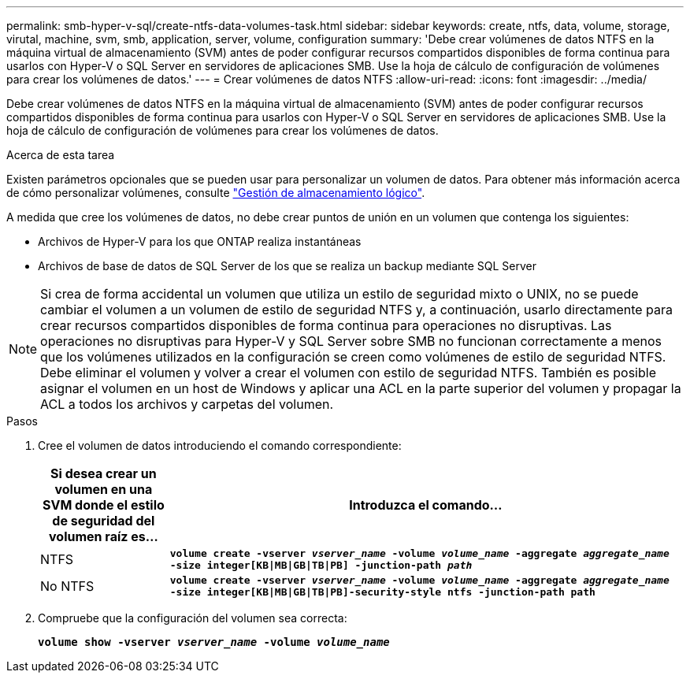 ---
permalink: smb-hyper-v-sql/create-ntfs-data-volumes-task.html 
sidebar: sidebar 
keywords: create, ntfs, data, volume, storage, virutal, machine, svm, smb, application, server, volume, configuration 
summary: 'Debe crear volúmenes de datos NTFS en la máquina virtual de almacenamiento (SVM) antes de poder configurar recursos compartidos disponibles de forma continua para usarlos con Hyper-V o SQL Server en servidores de aplicaciones SMB. Use la hoja de cálculo de configuración de volúmenes para crear los volúmenes de datos.' 
---
= Crear volúmenes de datos NTFS
:allow-uri-read: 
:icons: font
:imagesdir: ../media/


[role="lead"]
Debe crear volúmenes de datos NTFS en la máquina virtual de almacenamiento (SVM) antes de poder configurar recursos compartidos disponibles de forma continua para usarlos con Hyper-V o SQL Server en servidores de aplicaciones SMB. Use la hoja de cálculo de configuración de volúmenes para crear los volúmenes de datos.

.Acerca de esta tarea
Existen parámetros opcionales que se pueden usar para personalizar un volumen de datos. Para obtener más información acerca de cómo personalizar volúmenes, consulte link:../volumes/index.html["Gestión de almacenamiento lógico"].

A medida que cree los volúmenes de datos, no debe crear puntos de unión en un volumen que contenga los siguientes:

* Archivos de Hyper-V para los que ONTAP realiza instantáneas
* Archivos de base de datos de SQL Server de los que se realiza un backup mediante SQL Server


[NOTE]
====
Si crea de forma accidental un volumen que utiliza un estilo de seguridad mixto o UNIX, no se puede cambiar el volumen a un volumen de estilo de seguridad NTFS y, a continuación, usarlo directamente para crear recursos compartidos disponibles de forma continua para operaciones no disruptivas. Las operaciones no disruptivas para Hyper-V y SQL Server sobre SMB no funcionan correctamente a menos que los volúmenes utilizados en la configuración se creen como volúmenes de estilo de seguridad NTFS. Debe eliminar el volumen y volver a crear el volumen con estilo de seguridad NTFS. También es posible asignar el volumen en un host de Windows y aplicar una ACL en la parte superior del volumen y propagar la ACL a todos los archivos y carpetas del volumen.

====
.Pasos
. Cree el volumen de datos introduciendo el comando correspondiente:
+
[cols="1, 4"]
|===
| Si desea crear un volumen en una SVM donde el estilo de seguridad del volumen raíz es... | Introduzca el comando... 


 a| 
NTFS
 a| 
`*volume create -vserver _vserver_name_ -volume _volume_name_ -aggregate _aggregate_name_ -size integer[KB{vbar}MB{vbar}GB{vbar}TB{vbar}PB] -junction-path _path_*`



 a| 
No NTFS
 a| 
`*volume create -vserver _vserver_name_ -volume _volume_name_ -aggregate _aggregate_name_ -size integer[KB{vbar}MB{vbar}GB{vbar}TB{vbar}PB]-security-style ntfs -junction-path path*`

|===
. Compruebe que la configuración del volumen sea correcta:
+
`*volume show -vserver _vserver_name_ -volume _volume_name_*`



